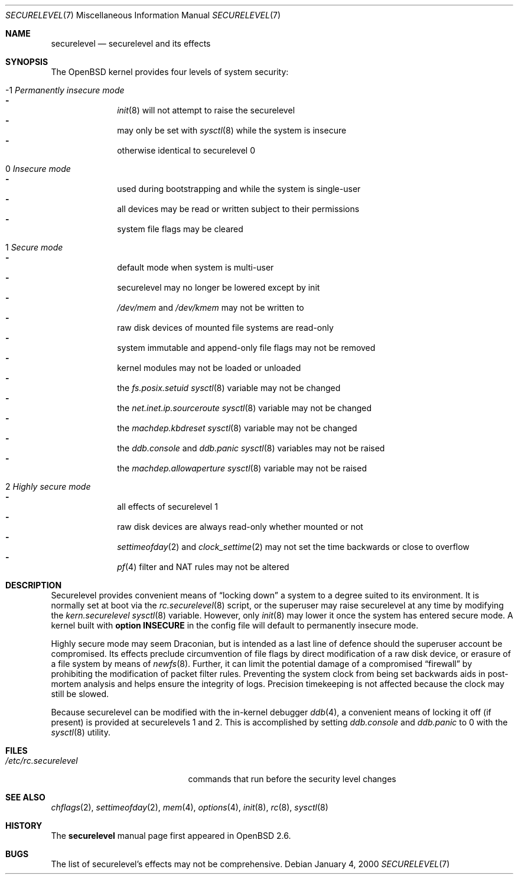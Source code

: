 .\"     $OpenBSD: securelevel.7,v 1.18 2006/03/25 08:28:45 jmc Exp $
.\"
.\" Copyright (c) 2000 Hugh Graham
.\"
.\" Redistribution and use in source and binary forms, with or without
.\" modification, are permitted provided that the following conditions
.\" are met:
.\" 1. Redistributions of source code must retain the above copyright
.\"    notice, this list of conditions and the following disclaimer.
.\" 2. Redistributions in binary form must reproduce the above copyright
.\"    notice, this list of conditions and the following disclaimer in the
.\"    documentation and/or other materials provided with the distribution.
.\"
.\" THIS SOFTWARE IS PROVIDED ``AS IS'' AND ANY EXPRESS OR IMPLIED
.\" WARRANTIES, INCLUDING, BUT NOT LIMITED TO, IMPLIED WARRANTIES OF
.\" MERCHANTABILITY AND FITNESS FOR A PARTICULAR PURPOSE ARE DISCLAIMED.
.\" IN NO EVENT SHALL THE AUTHOR OR CONTRIBUTORS BE LIABLE FOR ANY DIRECT,
.\" INDIRECT, INCIDENTAL, SPECIAL, EXEMPLARY, OR CONSEQUENTIAL DAMAGES
.\" (INCLUDING, BUT NOT LIMITED TO, PROCUREMENT OF SUBSTITUTE GOODS OR
.\" SERVICES; LOSS OF USE, DATA, OR PROFITS; OR BUSINESS INTERRUPTION)
.\" HOWEVER CAUSED AND ON ANY THEORY OF LIABILITY, WHETHER IN CONTRACT,
.\" STRICT LIABILITY, OR TORT (INCLUDING NEGLIGENCE OR OTHERWISE) ARISING
.\" IN ANY WAY OUT OF THE USE OF THIS SOFTWARE, EVEN IF ADVISED OF THE
.\" POSSIBILITY OF SUCH DAMAGE.
.\"
.Dd January 4, 2000
.Dt SECURELEVEL 7
.Os
.Sh NAME
.Nm securelevel
.Nd securelevel and its effects
.Sh SYNOPSIS
The
.Ox
kernel provides four levels of system security:
.Bl -tag -width flag
.It \&-1 Em Permanently insecure mode
.Bl -hyphen -compact
.It
.Xr init 8
will not attempt to raise the securelevel
.It
may only be set with
.Xr sysctl 8
while the system is insecure
.It
otherwise identical to securelevel 0
.El
.It \ 0 Em Insecure mode
.Bl -hyphen -compact
.It
used during bootstrapping and while the system is single-user
.It
all devices may be read or written subject to their permissions
.It
system file flags may be cleared
.El
.It \ 1 Em Secure mode
.Bl -hyphen -compact
.It
default mode when system is multi-user
.It
securelevel may no longer be lowered except by init
.It
.Pa /dev/mem
and
.Pa /dev/kmem
may not be written to
.It
raw disk devices of mounted file systems are read-only
.It
system immutable and append-only file flags may not be removed
.It
kernel modules may not be loaded or unloaded
.It
the
.Va fs.posix.setuid
.Xr sysctl 8
variable may not be changed
.It
the
.Va net.inet.ip.sourceroute
.Xr sysctl 8
variable may not be changed
.It
the
.Va machdep.kbdreset
.Xr sysctl 8
variable may not be changed
.It
the
.Va ddb.console
and
.Va ddb.panic
.Xr sysctl 8
variables may not be raised
.It
the
.Va machdep.allowaperture
.Xr sysctl 8
variable may not be raised
.El
.It \ 2 Em Highly secure mode
.Bl -hyphen -compact
.It
all effects of securelevel 1
.It
raw disk devices are always read-only whether mounted or not
.It
.Xr settimeofday 2
and
.Xr clock_settime 2
may not set the time backwards or close to overflow
.It
.Xr pf 4
filter and NAT rules may not be altered
.El
.El
.Sh DESCRIPTION
Securelevel provides convenient means of
.Dq locking down
a system to a degree suited to its environment.
It is normally set at boot via the
.Xr rc.securelevel 8
script, or the superuser may raise securelevel at any time by modifying the
.Va kern.securelevel
.Xr sysctl 8
variable.
However, only
.Xr init 8
may lower it once the system has entered secure mode.
A kernel built with
.Cm option INSECURE
in the config file will default to permanently insecure mode.
.Pp
Highly secure mode may seem Draconian, but is intended as a last line of
defence should the superuser account be compromised.
Its effects preclude
circumvention of file flags by direct modification of a raw disk device,
or erasure of a file system by means of
.Xr newfs 8 .
Further, it can limit the potential damage of a compromised
.Dq firewall
by prohibiting the modification of packet filter rules.
Preventing
the system clock from being set backwards aids in post-mortem analysis
and helps ensure the integrity of logs.
Precision timekeeping is not
affected because the clock may still be slowed.
.Pp
Because securelevel can be modified with the in-kernel debugger
.Xr ddb 4 ,
a convenient means of locking it off (if present) is provided
at securelevels 1 and 2.
This is accomplished by setting
.Va ddb.console
and
.Va ddb.panic
to 0 with the
.Xr sysctl 8
utility.
.Sh FILES
.Bl -tag -width /etc/rc.securelevel -compact
.It Pa /etc/rc.securelevel
commands that run before the security level changes
.El
.Sh SEE ALSO
.Xr chflags 2 ,
.Xr settimeofday 2 ,
.Xr mem 4 ,
.Xr options 4 ,
.Xr init 8 ,
.Xr rc 8 ,
.Xr sysctl 8
.Sh HISTORY
The
.Nm
manual page first appeared in
.Ox 2.6 .
.Sh BUGS
The list of securelevel's effects may not be comprehensive.
